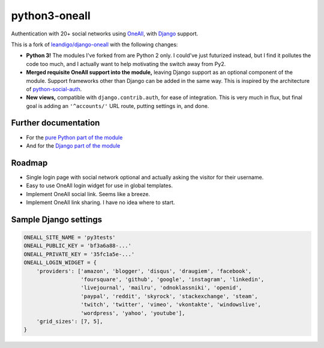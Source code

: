 python3-oneall
==============

Authentication with 20+ social networks using OneAll_, with Django_ support.

This is a fork of `leandigo/django-oneall`_ with the following changes:

- **Python 3!** The modules I've forked from are Python 2 only.
  I could've just futurized instead, but I find it pollutes the code too much,
  and I actually want to help motivating the switch away from Py2.
- **Merged requisite OneAll support into the module,**
  leaving Django support as an optional component of the module.
  Support frameworks other than Django can be added in the same way.
  This is inspired by the architecture of `python-social-auth`_.
- **New views,** compatible with ``django.contrib.auth``, for ease of integration.
  This is very much in flux, but final goal is adding an ``'^accounts/'`` URL route,
  putting settings in, and done.

.. _OneAll: https://oneall.com/
.. _Django: https://www.djangoproject.com/
.. _leandigo/django-oneall: https://github.com/leandigo/django-oneall
.. _python-social-auth: https://github.com/omab/python-social-auth/


Further documentation
---------------------

- For the `pure Python part of the module`_
- And for the `Django part of the module`_

.. _pure Python part of the module: core.rst
.. _Django part of the module: django.rst


Roadmap
-------

- Single login page with social network optional
  and actually asking the visitor for their username.
- Easy to use OneAll login widget for use in global templates.
- Implement OneAll social link. Seems like a breeze.
- Implement OneAll link sharing. I have no idea where to start.


Sample Django settings
----------------------

.. code-block:: python

    ONEALL_SITE_NAME = 'py3tests'
    ONEALL_PUBLIC_KEY = 'bf3a6a88-...'
    ONEALL_PRIVATE_KEY = '35fc1a5e-...'
    ONEALL_LOGIN_WIDGET = {
        'providers': ['amazon', 'blogger', 'disqus', 'draugiem', 'facebook',
                      'foursquare', 'github', 'google', 'instagram', 'linkedin',
                      'livejournal', 'mailru', 'odnoklassniki', 'openid',
                      'paypal', 'reddit', 'skyrock', 'stackexchange', 'steam',
                      'twitch', 'twitter', 'vimeo', 'vkontakte', 'windowslive',
                      'wordpress', 'yahoo', 'youtube'],
        'grid_sizes': [7, 5],
    }
